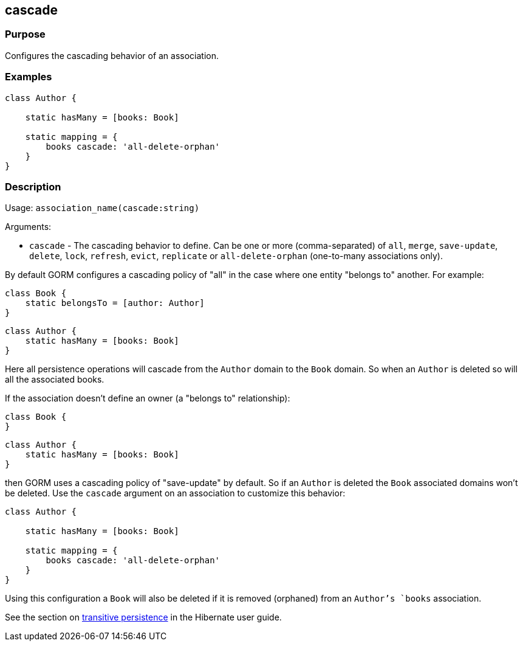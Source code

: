
== cascade



=== Purpose


Configures the cascading behavior of an association.


=== Examples


[source,java]
----
class Author {

    static hasMany = [books: Book]

    static mapping = {
        books cascade: 'all-delete-orphan'
    }
}
----


=== Description


Usage: `association_name(cascade:string)`

Arguments:

* `cascade` - The cascading behavior to define. Can be one or more (comma-separated) of `all`, `merge`, `save-update`, `delete`, `lock`, `refresh`, `evict`, `replicate` or `all-delete-orphan` (one-to-many associations only).

By default GORM configures a cascading policy of "all" in the case where one entity "belongs to" another. For example:

[source,groovy]
----
class Book {
    static belongsTo = [author: Author]
}
----

[source,groovy]
----
class Author {
    static hasMany = [books: Book]
}
----

Here all persistence operations will cascade from the `Author` domain to the `Book` domain. So when an `Author` is deleted so will all the associated books.

If the association doesn't define an owner (a "belongs to" relationship):

[source,groovy]
----
class Book {
}
----

[source,groovy]
----
class Author {
    static hasMany = [books: Book]
}
----

then GORM uses a cascading policy of "save-update" by default. So if an `Author` is deleted the `Book` associated domains won't be deleted. Use the `cascade` argument on an association to customize this behavior:

[source,java]
----
class Author {

    static hasMany = [books: Book]

    static mapping = {
        books cascade: 'all-delete-orphan'
    }
}
----

Using this configuration a `Book` will also be deleted if it is removed (orphaned) from an `Author`'s `books` association.

See the section on http://docs.jboss.org/hibernate/core/3.6/reference/en-US/html/objectstate.html#objectstate-transitive[transitive persistence] in the Hibernate user guide.
